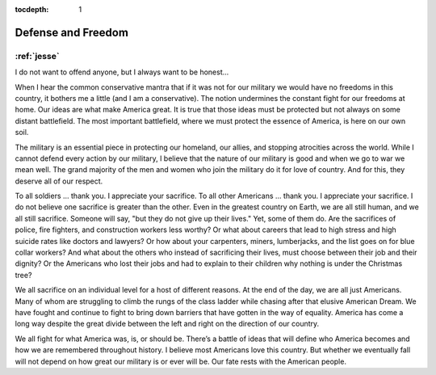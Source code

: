:tocdepth: 1

.. _article_4:

Defense and Freedom
===================

:ref:`jesse`
------------

I do not want to offend anyone, but I always want to be honest...

When I hear the common conservative mantra that if it was not for our military
we would have no freedoms in this country, it bothers me a little (and I am a
conservative). The notion undermines the constant fight for our freedoms at
home. Our ideas are what make America great. It is true that those ideas must
be protected but not always on some distant battlefield. The most important
battlefield, where we must protect the essence of America, is here on our own
soil.

The military is an essential piece in protecting our homeland, our allies, and
stopping atrocities across the world. While I cannot defend every action by our
military, I believe that the nature of our military is good and when we go to
war we mean well. The grand majority of the men and women who join the military
do it for love of country. And for this, they deserve all of our respect.

To all soldiers … thank you. I appreciate your sacrifice. To all other
Americans … thank you. I appreciate your sacrifice. I do not believe one
sacrifice is greater than the other. Even in the greatest country on Earth, we
are all still human, and we all still sacrifice. Someone will say, "but they do
not give up their lives." Yet, some of them do. Are the sacrifices of police,
fire fighters, and construction workers less worthy? Or what about careers that
lead to high stress and high suicide rates like doctors and lawyers? Or how
about your carpenters, miners, lumberjacks, and the list goes on for blue
collar workers? And what about the others who instead of sacrificing their
lives, must choose between their job and their dignity? Or the Americans who
lost their jobs and had to explain to their children why nothing is under the
Christmas tree?

We all sacrifice on an individual level for a host of different reasons. At the
end of the day, we are all just Americans. Many of whom are struggling to climb
the rungs of the class ladder while chasing after that elusive American Dream.
We have fought and continue to fight to bring down barriers that have gotten in
the way of equality. America has come a long way despite the great divide
between the left and right on the direction of our country.

We all fight for what America was, is, or should be. There’s a battle of ideas
that will define who America becomes and how we are remembered throughout
history. I believe most Americans love this country. But whether we eventually
fall will not depend on how great our military is or ever will be. Our fate
rests with the American people.
